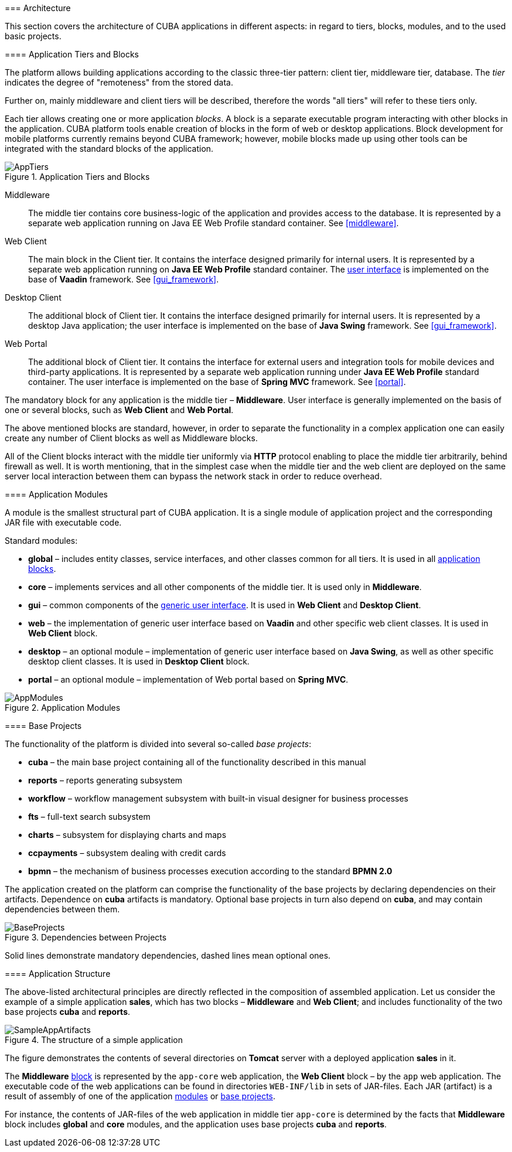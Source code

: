 [[architecture]]
=== Architecture

This section covers the architecture of CUBA applications in different aspects: in regard to tiers, blocks, modules, and to the used basic projects.

[[app_tiers]]
==== Application Tiers and Blocks

The platform allows building applications according to the classic three-tier pattern: client tier, middleware tier, database. The _tier_ indicates the degree of "remoteness" from the stored data.

Further on, mainly middleware and client tiers will be described, therefore the words "all tiers" will refer to these tiers only.

Each tier allows creating one or more application _blocks_. A block is a separate executable program interacting with other blocks in the application. CUBA platform tools enable creation of blocks in the form of web or desktop applications. Block development for mobile platforms currently remains beyond CUBA framework; however, mobile blocks made up using other tools can be integrated with the standard blocks of the application.

.Application Tiers and Blocks
image::AppTiers.png[align="center"]

Middleware:: The middle tier contains core business-logic of the application and provides access to the database. It is represented by a separate web application running on Java EE Web Profile standard container. See <<middleware>>.

Web Client:: The main block in the Client tier. It contains the interface designed primarily for internal users. It is represented by a separate web application running on *Java EE Web Profile* standard container. The <<gui_framework,user interface>> is implemented on the base of *Vaadin* framework. See <<gui_framework>>.

Desktop Client:: The additional block of Client tier. It contains the interface designed primarily for internal users. It is represented by a desktop Java application; the user interface is implemented on the base of *Java Swing* framework. See <<gui_framework>>.

Web Portal:: The additional block of Client tier. It contains the interface for external users and integration tools for mobile devices and third-party applications. It is represented by a separate web application running under *Java EE Web Profile* standard container. The user interface is implemented on the base of *Spring MVC* framework. See <<portal>>.

The mandatory block for any application is the middle tier – *Middleware*. User interface is generally implemented on the basis of one or several blocks, such as *Web Client* and *Web Portal*.

The above mentioned blocks are standard, however, in order to separate the functionality in a complex application one can easily create any number of Client blocks as well as Middleware blocks.

All of the Client blocks interact with the middle tier uniformly via *HTTP* protocol enabling to place the middle tier arbitrarily, behind firewall as well. It is worth mentioning, that in the simplest case when the middle tier and the web client are deployed on the same server local interaction between them can bypass the network stack in order to reduce overhead.

[[app_modules]]
==== Application Modules

A module is the smallest structural part of CUBA application. It is a single module of application project and the corresponding JAR file with executable code.

Standard modules:

* *global* – includes entity classes, service interfaces, and other classes common for all tiers. It is used in all <<app_tiers,application blocks>>.

* *core* – implements services and all other components of the middle tier. It is used only in *Middleware*.

* *gui* – common components of the <<gui_framework,generic user interface>>. It is used in *Web Client* and *Desktop Client*.

* *web* – the implementation of generic user interface based on *Vaadin* and other specific web client classes. It is used in *Web Client* block.

* *desktop* – an optional module – implementation of generic user interface based on *Java Swing*, as well as other specific desktop client classes. It is used in *Desktop Client* block.

* *portal* – an optional module – implementation of Web portal based on *Spring MVC*.

.Application Modules
image::AppModules.png[align="center"]

[[base_projects]]
==== Base Projects

The functionality of the platform is divided into several so-called _base projects_: 

* *cuba* – the main base project containing all of the functionality described in this manual

* *reports* – reports generating subsystem

* *workflow* – workflow management subsystem with built-in visual designer for business processes 

* *fts* – full-text search subsystem 

* *charts* – subsystem for displaying charts and maps 

* *ccpayments* – subsystem dealing with credit cards 

* *bpmn* – the mechanism of business processes execution according to the standard *BPMN 2.0*

The application created on the platform can comprise the functionality of the base projects by declaring dependencies on their artifacts. Dependence on *cuba* artifacts is mandatory. Optional base projects in turn also depend on *cuba*, and may contain dependencies between them.

.Dependencies between Projects 
image::BaseProjects.png[align="center"]

Solid lines demonstrate mandatory dependencies, dashed lines mean optional ones. 

[[app_structure]]
==== Application Structure

The above-listed architectural principles are directly reflected in the composition of assembled application. Let us consider the example of a simple application *sales*, which has two blocks – *Middleware* and *Web Client*; and includes functionality of the two base projects *cuba* and *reports*.

.The structure of a simple application 
image::SampleAppArtifacts.png[align="center"]

The figure demonstrates the contents of several directories on *Tomcat* server with a deployed application *sales* in it.

The *Middleware* <<app_tiers,block>> is represented by the `app-core` web application, the *Web Client* block – by the `app` web application. The executable code of the web applications can be found in directories `WEB-INF/lib` in sets of JAR-files. Each JAR (artifact) is a result of assembly of one of the application <<app_modules,modules>> or <<base_projects,base projects>>.

For instance, the contents of JAR-files of the web application in middle tier `app-core` is determined by the facts that *Middleware* block includes *global* and *core* modules, and the application uses base projects *cuba* and *reports*.